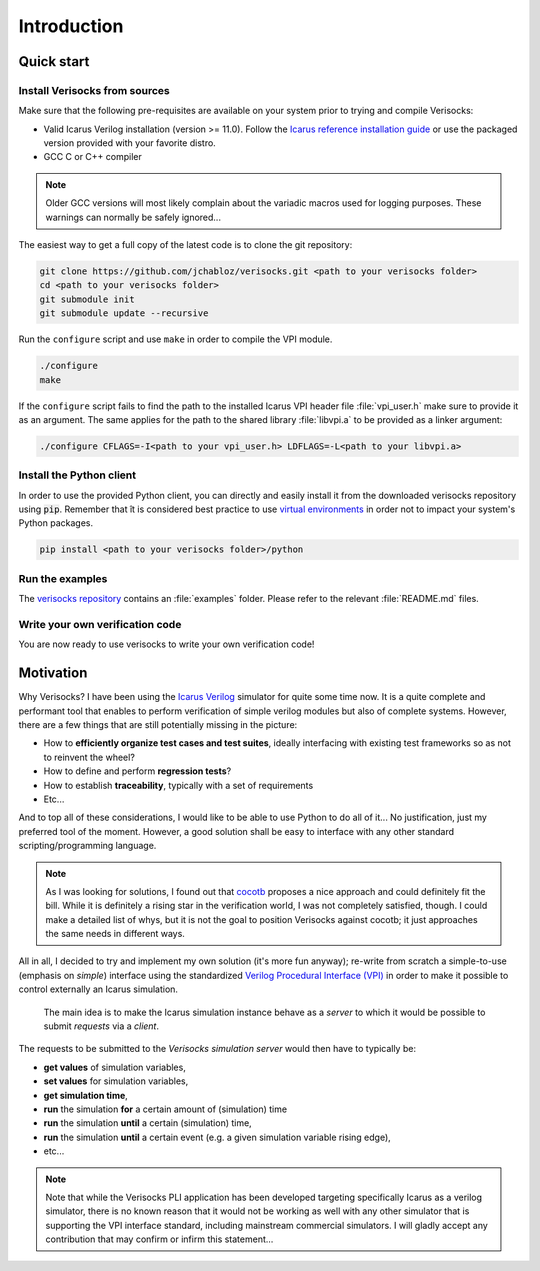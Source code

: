 .. sectionauthor:: Jérémie Chabloz
.. _sec_introduction:

Introduction
############

.. _sec_quick_start:

Quick start
***********

Install Verisocks from sources
------------------------------

Make sure that the following pre-requisites are available on your system prior
to trying and compile Verisocks:

* Valid Icarus Verilog installation (version >= 11.0). Follow the `Icarus
  reference installation guide
  <https://steveicarus.github.io/iverilog/usage/installation.html>`_ or use the
  packaged version provided with your favorite distro.
* GCC C or C++ compiler

.. note:: 

    Older GCC versions will most likely complain about the variadic macros used
    for logging purposes. These warnings can normally be safely ignored...

The easiest way to get a full copy of the latest code is to clone the git
repository:

.. code-block:: sh

    git clone https://github.com/jchabloz/verisocks.git <path to your verisocks folder>
    cd <path to your verisocks folder>
    git submodule init
    git submodule update --recursive

Run the ``configure`` script and use ``make`` in order to compile the VPI
module.

.. code-block:: sh

    ./configure
    make


If the ``configure`` script fails to find the path to the installed Icarus VPI
header file :file:`vpi_user.h` make sure to provide it as an argument. The same
applies for the path to the shared library :file:`libvpi.a` to be provided as a
linker argument:

.. code-block:: sh

    ./configure CFLAGS=-I<path to your vpi_user.h> LDFLAGS=-L<path to your libvpi.a>


Install the Python client
-------------------------

In order to use the provided Python client, you can directly and easily install
it from the downloaded verisocks repository using :code:`pip`. Remember that ît
is considered best practice to use `virtual environments
<https://docs.python.org/3/glossary.html#term-virtual-environment>`_ in order
not to impact your system's Python packages.

.. code-block:: sh

    pip install <path to your verisocks folder>/python


Run the examples
----------------

The `verisocks repository
<https://github.com/jchabloz/verisocks/tree/main/examples>`_ contains an
:file:`examples` folder. Please refer to the relevant :file:`README.md` files.


Write your own verification code
--------------------------------

You are now ready to use verisocks to write your own verification code!

.. _sec_motivation:

Motivation
**********

Why Verisocks? I have been using the `Icarus Verilog
<https://steveicarus.github.io/iverilog/>`_ simulator for quite some time now.
It is a quite complete and performant tool that enables to perform verification
of simple verilog modules but also of complete systems. However, there are a
few things that are still potentially missing in the picture:

* How to **efficiently organize test cases and test suites**, ideally
  interfacing with existing test frameworks so as not to reinvent the wheel?
* How to define and perform **regression tests**?
* How to establish **traceability**, typically with a set of requirements
* Etc...

And to top all of these considerations, I would like to be able to use Python
to do all of it... No justification, just my preferred tool of the moment.
However, a good solution shall be easy to interface with any other standard
scripting/programming language.

.. note::

  As I was looking for solutions, I found out that `cocotb
  <https://docs.cocotb.org/en/stable/>`_ proposes a nice approach and could
  definitely fit the bill. While it is definitely a rising star in the
  verification world, I was not completely satisfied, though. I could make a
  detailed list of whys, but it is not the goal to position Verisocks against
  cocotb; it just approaches the same needs in different ways.


All in all, I decided to try and implement my own solution (it's more fun
anyway); re-write from scratch a simple-to-use (emphasis on *simple*) interface
using the standardized `Verilog Procedural Interface (VPI)
<https://en.wikipedia.org/wiki/Verilog_Procedural_Interface>`_ in order to make
it possible to control externally an Icarus simulation.

.. highlights::

  The main idea is to make the Icarus simulation instance behave as a *server*
  to which it would be possible to submit *requests* via a *client*.


The requests to be submitted to the *Verisocks simulation server* would then
have to typically be:

* **get values** of simulation variables,
* **set values** for simulation variables,
* **get simulation time**,
* **run** the simulation **for** a certain amount of (simulation) time
* **run** the simulation **until** a certain (simulation) time,
* **run** the simulation **until** a certain event (e.g. a given simulation
  variable rising edge),
* etc...

.. note::

    Note that while the Verisocks PLI application has been developed targeting
    specifically Icarus as a verilog simulator, there is no known reason that
    it would not be working as well with any other simulator that is supporting
    the VPI interface standard, including mainstream commercial simulators. I
    will gladly accept any contribution that may confirm or infirm this
    statement...

